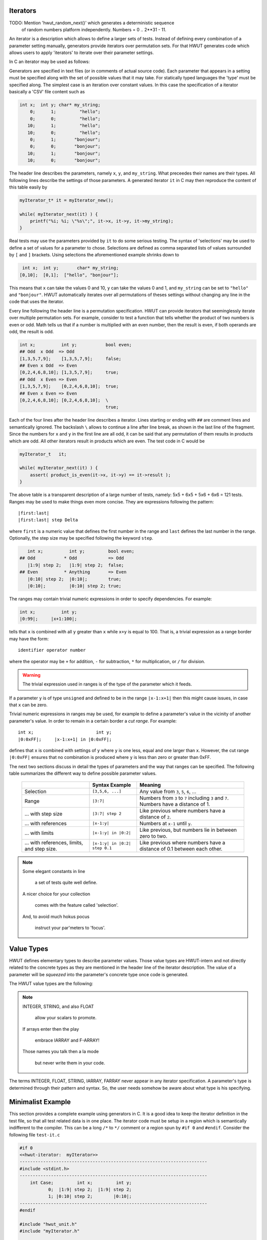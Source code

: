 Iterators
=========

TODO: Mention 'hwut_random_next()' which generates a deterministic sequence
      of random numbers platform independently. Numbers = 0 .. 2**31 - 11.

An iterator is a description which allows to define a larger sets of tests.
Instead of defining every combination of a parameter setting manually, 
generators provide iterators over permutation sets. For that HWUT generates
code which allows users to apply 'iterators' to iterate over their parameter
settings. 

In C an iterator may be used as follows:

.. code-block::cpp

   myIterator_t* it = myIterator_new();  // Initialize the iterator.         

   while( myIterator_next(it) ) {        // Loop while there is more.
       ...
       r = myfunc(it->x, it->y);         // Do something with parameters given    
       assert(r == it->result);          // by the current setting of 'it'.
       ...
   }

Generators are specified in text files (or in comments of actual source code).
Each parameter that appears in a setting must be specified along with the
set of possible values that it may take.  For statically typed languages the 'type'
must be specified along. The simplest case is an iteration over constant
values. In this case the specification of a iterator basically a 'CSV' file
content such as

.. code-block:: csv

   int x;  int y; char* my_string;  
       0;      1;         "hello";  
       0;      0;         "hello";
      10;      1;         "hello";
      10;      0;         "hello";
       0;      1;       "bonjour";  
       0;      0;       "bonjour";
      10;      1;       "bonjour";
      10;      0;       "bonjour";

The header line describes the parameters, namely ``x``, ``y``, and
``my_string``. What preceedes their names are their types. All following lines
describe the settings of those parameters. A generated iterator ``it`` in C may
then reproduce the content of this table easily by

.. code-block:: cpp

       myIterator_t* it = myIterator_new();

       while( myIterator_next(it) ) {
           printf("%i; %i; \"%s\";", it->x, it->y, it->my_string);
       }
   
Real tests may use the parameters provided by ``it`` to do some serious
testing. The syntax of 'selections' may be used to define a set of values for a
parameter to chose. Selections are defined as comma separated lists of values
surrounded by ``[`` and ``]`` brackets. Using selections the aforementioned 
example shrinks down to 

.. code-block:: csv

   int x;  int y;       char* my_string;  
  [0,10];  [0,1];  ["hello", "bonjour"];

This means that ``x`` can take the values 0 and 10, ``y`` can take the
values 0 and 1, and ``my_string`` can be set to ``"hello"`` and ``"bonjour"``.
HWUT automatically iterates over all permutations of theses settings without
changing any line in the code that uses the iterator. 

Every line following the header line is a permutation specification.  HWUT can
provide iterators that seeminglessly iterate over multiple permutation sets.
For example, consider to test a function that tells whether the product of two
numbers is even or odd.  Math tells us that if a number is multiplied with an
even number, then the result is even, if both operands are odd, the result is
odd. 

.. code-block:: cpp

  int x;          int y;           bool even;
  ## Odd  x Odd  => Odd
  [1,3,5,7,9];    [1,3,5,7,9];     false;   
  ## Even x Odd  => Even
  [0,2,4,6,8,10]; [1,3,5,7,9];     true;    
  ## Odd  x Even => Even
  [1,3,5,7,9];    [0,2,4,6,8,10];  true;    
  ## Even x Even => Even
  [0,2,4,6,8,10]; [0,2,4,6,8,10];  \
                                   true;    

Each of the four lines after the header line describes a iterator. Lines
starting or ending with ``##`` are comment lines and semantically ignored.  The
backslash ``\`` allows to continue a line after line break, as shown in the
last line of the fragment.  Since the numbers for ``x`` and ``y`` in the first
line are all odd, it can be said that any permutation of them results in
products which are odd. All other iterators result in products which are even.
The test code in C would be

.. code-block:: cpp

       myIterator_t   it;

       while( myIterator_next(it) ) {
           assert( product_is_even(it->x, it->y) == it->result );
       }
   
The above table is a transparent description of a large number of tests,
namely: 5x5 + 6x5 + 5x6 + 6x6 = 121 tests. Ranges may be used to make 
things even more concise. They are expressions following the pattern::

          |first:last|
          |first:last| step Delta

where ``first`` is a numeric value that defines the first number in the range
and ``last`` defines the last number in the range. Optionally, the step size may
be specified following the keyword ``step``. 

.. code-block:: cpp

     int x;          int y;         bool even;
  ## Odd           * Odd            => Odd
     |1:9| step 2;   |1:9| step 2;  false;     
  ## Even          * Anything       => Even
     |0:10| step 2;  |0:10|;        true;      
     |0:10|;         |0:10| step 2; true;      

The ranges may contain trivial numeric expressions in order to specify
dependencies. For example:

.. code-block:: cpp

     int x;          int y;         
     |0:99|;     |x+1:100|;

tells that ``x`` is combined with all ``y`` greater than ``x`` while
``x+y`` is equal to 100. That is, a trivial expression as a range border
may have the form::

        identifier operator number

where the operator may be ``+`` for addition, ``-`` for subtraction, ``*`` for
multiplication, or ``/`` for division. 

.. warning::

   The trivial expression used in ranges is of the type of the parameter
   which it feeds.

If a parameter ``y`` is of type ``unsigned`` and defined to be in the range
``|x-1:x+1|`` then this might cause issues, in case that ``x`` can be zero. 

Trivial numeric expressions in ranges may be used, for example to define
a parameter's value in the vicinity of another parameter's value. In order to
remain in a certain border a *cut range*. For example::

        
     int x;                        int y;         
     |0:0xFF|;     |x-1:x+1| in |0:0xFF|;

defines that ``x`` is combined with settings of ``y`` where ``y`` is one less, 
equal and one larger than ``x``. However, the cut range ``|0:0xFF|`` ensures
that no combination is produced where ``y`` is less than zero or greater than
0xFF. 

The next two sections discuss in detail the types of parameters and the way
that ranges can be specified. The following table summarizes the different way
to define possible parameter values.

    +--------------------------+----------------------+---------------------------+
    |                          | Syntax Example       |  Meaning                  |
    +==========================+======================+===========================+
    | Selection                | ``[3,5,6, ...]``     |  Any value from ``3``,    |
    |                          |                      |  ``5``, ``6``, ...        |
    +--------------------------+----------------------+---------------------------+
    | Range                    | ``|3:7|``            |  Numbers from ``3``       | 
    |                          |                      |  to ``7`` including       |
    |                          |                      |  ``3`` and ``7``. Numbers |
    |                          |                      |  have a distance of 1.    |
    +--------------------------+----------------------+---------------------------+
    | ... with step size       | ``|3:7| step 2``     |  Like previous where      | 
    |                          |                      |  numbers have a distance  |
    |                          |                      |  of ``2``.                |
    +--------------------------+----------------------+---------------------------+
    | ... with references      | ``|x-1:y|``          |  Numbers at ``x-1`` until | 
    |                          |                      |  ``y``.                   |
    +--------------------------+----------------------+---------------------------+
    | ... with limits          | ``|x-1:y| in |0:2|`` |  Like previous, but       | 
    |                          |                      |  numbers lie in between   |
    |                          |                      |  zero to two.             |
    +--------------------------+----------------------+---------------------------+
    | ... with references,     | ``|x-1:y| in |0:2|`` |  Like previous where      | 
    | limits, and step size.   | ``step 0.1``         |  numbers have a distance  |
    |                          |                      |  of 0.1 between each      | 
    |                          |                      |  other.                   |
    +--------------------------+----------------------+---------------------------+

.. note::

   Some elegant constants in line

     a set of tests quite well define.

   A nicer choice for your collection 

     comes with the feature called 'selection'.

   And, to avoid much hokus pocus

     instruct your par'meters to 'focus'.
   

Value Types
===========

HWUT defines elementary types to describe parameter values. Those value types
are HWUT-intern and not directly related to the concrete types as they are
mentioned in the header line of the iterator description.  The value of a
parameter will be *squeezed* into the parameter's concrete type once code is
generated.  

The HWUT value types are the following:

.. describe:: INTEGER

   Values of positive and negative integers. Accepted integer formats
   are

    +-------------------+---------------------+-----------------------+
    | Numeric Base      | Pattern             | Example               |
    +===================+=====================+=======================+
    | Decimal           | ``[0-9]+``          | 4711                  |
    +-------------------+---------------------+-----------------------+
    | Hexadecimal       | ``0x[0-9a-fA-F.]+`` | 0xC0.FFEE.BABA        |
    +-------------------+---------------------+-----------------------+
    | Octal             | ``0o[0-9a-fA-F.]+`` | 0o731                 |
    +-------------------+---------------------+-----------------------+
    | Binary            | ``0b[0-1.]+``       | 0b111.0100.1.10.101   |
    +-------------------+---------------------+-----------------------+

   The '.' may be used in prefixed numbers as a redundant marker to help
   reading the number itself. This comes handy in larger bit frames for
   examples, where it would be difficult otherwise to identify specific
   bits.

   INTEGER values can be used as constants, in selections, in ranges, and in
   focus ranges. 

.. describe:: FLOAT

   A FLOAT is a finite number of digits following the decimal
   point. In the description of INTEGER the '.' has been disallowed 
   as marker. This happened because the '.' following the decimal number
   pattern results in the FLOAT pattern. 

   Example::

                             0.815

   FLOAT values can be used as constants, in selections, in ranges, and 
   in focus ranges. 

.. describe:: STRING

   A sequence of characters in ``"`` quotes is interpreted as a string.
   A backslashed ``"`` is replaced by a quote. A backslashed backslash 
   is replaced by a backslash.

   Example::

                         "Hello World!"

   STRING values can only be used as constants and in selections.

.. describe:: IARRAY

   An array is a sequence of integers bracket by ``{`` and
   ``}`` brackets. Elements of the array are separated by commas. 

   Example::

                    { 0x01, 0x04, 0xFE, 0xE4 }

   IARRAY objects can only be used as constants and in selections.

   When a variable is of type IARRAY, then its content is accessed
   by to sub-members. For a example a member 'array' can be accessed
   via::

           &it->my_array.data[0]     // --> pointer to the array
           it->my_array.length

.. describe:: FARRAY

   An array is a sequence of floats. They follow the syntax of IARRAY
   except that the numbers in brackets are floats.

   Example::

             { 3.14159, 2.71828, 1.61803, 2.58498 }


   FARRAY objects can only be used as constants and in selections.
   Accessing FARRAY-s happens in the same way as for IARRAY-s.

.. note::

    INTEGER, STRING, and also FLOAT

     allow your scalars to promote.

    If arrays enter then the play
   
     embrace IARRAY and F-ARRAY!

    Those names you talk then a la mode

     but never write them in your code.

The terms INTEGER, FLOAT, STRING, IARRAY, FARRAY never appear in any iterator
specification. A parameter's type is determined through their pattern and
syntax. So, the user needs somehow be aware about what type is his specifying.
    

Minimalist Example
==================

This section provides a complete example using generators in C. It is a good
idea to keep the iterator definition in the test file, so that all test
related data is in one place. The iterator code must be setup in a region
which is semantically indifferent to the compiler.  This can be a long ``/*``
to ``*/`` comment or a region spun by ``#if 0`` and ``#endif``. Consider the
following file ``test-it.c``

.. code-block:: cpp

    #if 0 
    <<hwut-iterator:  myIterator>> 
    ------------------------------------------------------------------------
    #include <stdint.h>
    ------------------------------------------------------------------------
        int Case;         int x;         int y; 
               0;  |1:9| step 2;  |1:9| step 2;
               1; |0:10| step 2;        |0:10|;
    ------------------------------------------------------------------------
    #endif  

    #include "hwut_unit.h"
    #include "myIterator.h"

    int main(int argc, char** argv) 
    {
        myIterator_t it;

        hwut_info("Check product of even and odd;");

        myIterator_init(&it);

        while( myIterator_next(&it) ) {
            if( it->Case == 0 ) {
               // Odd x Odd == Odd 
               assert( my_product(it->x, it->y) % 2 != 0 );
            } else if( it->Case == 0 ) {
               // Even x Anything == Even 
               assert( my_product(it->x, it->y) % 2 == 0 );
               assert( my_product(it->y, it->x) % 2 == 0 );
            }
        }
    }

The marker ``<<hwut-iterator: myIterator>>`` tells the parser that from here on a
iterator definition follows. Calling hwut with::

   > hwut gen test-it.c -o myIterator

defines the file stem of the output files to be ``myIterator``. The section
following the first dashed line contains source code to be pasted into the
iterator header iterator. What follows the second dashed line is the
definition of the iterator sections. The last dashed line signalizes the end
of the iterator. Precisely an iterator definition consists of the following 
elements:

   # A ``<<hwut-iterator ...>>`` tag.

   # A dashed line.

   # Some source header content to be pasted in from of the iterator's header.

   # A dashed line. 

   # The iterator definition consisting of:

       # A header line defining the name of the elements and possibly their type.

       # A list of lines which define permutation sections.

   # A dashed line.

Multiple iterators may be specified in the same file. For this, simply a new
``<<<hwut-iterator ...>>`` tag appear somewhere else--followed by the
aforementioned sequence of definitions.

.. note::

    There is a family of ``hwut_verify_verbose_it...``-functions which take use of 
    the iterators. They check a condition and print the setting of the 
    iterator directly, in case of error. Namely, those functions are::

          hwut_verify_verbose_it(it, condition);
          hwut_verify_it(it, condition);
          hwut_verify_verbose_it(it, annotation, condition);
          hwut_verify_it(it, annotation, condition);

    All functions expect a pointer to an iterator as first argument. The
    ``condition`` argument specifies the condition to be tested. The
    ``annotation`` is some additional message to be printed on screen when this
    test is considered. They are good candidates to replace the ``assert``
    statements during the test.

    If a particular test failed and needs to be investigated the function
    '_key_set()' comes handy. In fact, it may make sense to setup tests as in
    the following code fragment.

    .. code-block:: cpp

            #   if 1              
                while( Setup_next(&it) ) {
                    self_test(&it); 
                    count_n += 1;
                }
            #   else
                assert(Setup_key_set(&it, 19)); // .key upon error was = 19
                self_test(&it); 
            #   endif

    If the test fails and the hwut verifiers report a iterator key, then the 'if 1'
    may be turned into 'if 0' and the key may be set according to the reported
    value.


In the C code the new header file ``myIterator.h`` needs to included so
that the names of the iterator are known. Later, the linker needs to link the
test application against a compiled version ``myIterator.c`` which provides
the functionality.

Hwut needs to called with ``gen`` as first argument in order to trigger
iterator code generation. This is best done in a *Makefile*. 

.. code-block:: make

    test-it.exe: test-it.c 
        hwut gen test-it.c  -o hwut_stub
        $(CC) -I$(HWUT_PATH)/support/C             \
              $(HWUT_PATH)/support/C/hwut_cursor.c \
              test-it.c                            \
              myIterator.c                         \
              hwut_stub.c                          \
              -o test-it.c

Since ``myIterator.c`` needs to be redone each time that ``test-it.c`` is
modified no separate rule is required for the ``hwut gen`` command. It can be
pasted immediately before the ``CC`` compile command. The HWUT iterators use
``hwut_cursor.c`` which has to be specified also on the command line. The
include path ``-I$(HWUT_PATH)/support/C`` is required so that HWUT's headers
may be found.  This test can be build with::

   > make test-it.exe

and executed by::

   > ./test-it.exe

..  
   Using 'satisfactors' simplifies the task of stimulating 
   particular conditions. They are specified after the parameter settings
   in side ``?{^`` and ``^}`` brackets.
   int x;      int y;
   |0:0xFF|;   |0:0xFF|;   ?{^  ((x << bit_n) * y) >  0x10 ^};
   |0:0xFF|;   |0:0xFF|;   ?t{^ ((x << bit_n) * y) >  0x10 ^};
   |0:0xFF|;   |0:0xFF|;   ?t{^ ((x << bit_n) * y) <= 0x10 ^};
   |0:0xFF|;   |0:0xFF|;   ?tf{^ ((x << bit_n) * y) <= 0x10 ^}; => 1 true, 1 false
                           // If at the end, one is missing => assert fails.
   |0:0xFF|;   |0:0xFF|;   ?tf{^ ((x << bit_n) * y) <= 0x10 ^}; => 1 true, 1 false
                           ?tf{^ Something else ^}; 
                           // MC/DC tests.

